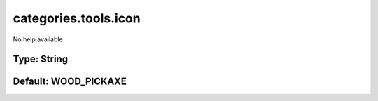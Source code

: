=====================
categories.tools.icon
=====================

No help available

Type: String
~~~~~~~~~~~~
Default: **WOOD_PICKAXE**
~~~~~~~~~~~~~~~~~~~~~~~~~
